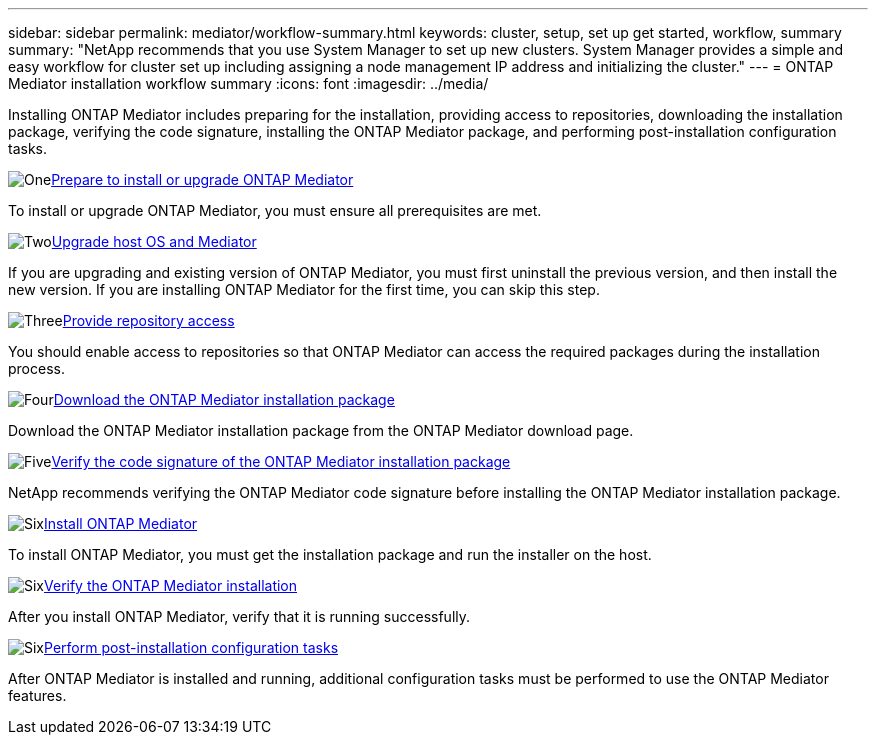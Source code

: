 ---
sidebar: sidebar
permalink: mediator/workflow-summary.html
keywords: cluster, setup, set up get started, workflow, summary
summary: "NetApp recommends that you use System Manager to set up new clusters. System Manager provides a simple and easy workflow for cluster set up including assigning a node management IP address and initializing the cluster."
---
= ONTAP Mediator installation workflow summary
:icons: font
:imagesdir: ../media/

[.lead]
Installing ONTAP Mediator includes preparing for the installation, providing access to repositories, downloading the installation package, verifying the code signature, installing the ONTAP Mediator package, and performing post-installation configuration tasks.

.image:https://raw.githubusercontent.com/NetAppDocs/common/main/media/number-1.png[One]link:index.html[Prepare to install or upgrade ONTAP Mediator]
[role="quick-margin-para"]
To install or upgrade ONTAP Mediator, you must ensure all prerequisites are met.

.image:https://raw.githubusercontent.com/NetAppDocs/common/main/media/number-2.png[Two]link:upgrade-host-os-mediator-task.html[Upgrade host OS and Mediator]
[role="quick-margin-para"]
If you are upgrading and existing version of ONTAP Mediator, you must first uninstall the previous version, and then install the new version. If you are installing ONTAP Mediator for the first time, you can skip this step.

.image:https://raw.githubusercontent.com/NetAppDocs/common/main/media/number-3.png[Three]link:enable-access-repos-task.html[Provide repository access]
[role="quick-margin-para"]
You should enable access to repositories so that ONTAP Mediator can access the required packages during the installation process.

.image:https://raw.githubusercontent.com/NetAppDocs/common/main/media/number-4.png[Four]link:download-install-pkg-task.html[Download the ONTAP Mediator installation package]
[role="quick-margin-para"]
Download the ONTAP Mediator installation package from the ONTAP Mediator download page.

.image:https://raw.githubusercontent.com/NetAppDocs/common/main/media/number-5.png[Five]link:verify-code-signature-task.html[Verify the code signature of the ONTAP Mediator installation package]
[role="quick-margin-para"]
NetApp recommends verifying the ONTAP Mediator code signature before installing the ONTAP Mediator installation package.

.image:https://raw.githubusercontent.com/NetAppDocs/common/main/media/number-6.png[Six]link:install-mediator-pkg-task.html[Install ONTAP Mediator]
[role="quick-margin-para"]
To install ONTAP Mediator, you must get the installation package and run the installer on the host.

.image:https://raw.githubusercontent.com/NetAppDocs/common/main/media/number-7.png[Six]link:verify-install-task.html[Verify the ONTAP Mediator installation]
[role="quick-margin-para"]
After you install ONTAP Mediator, verify that it is running successfully.

.image:https://raw.githubusercontent.com/NetAppDocs/common/main/media/number-7.png[Six]link:post-install-config-concept.html[Perform post-installation configuration tasks]
[role="quick-margin-para"]
After ONTAP Mediator is installed and running, additional configuration tasks must be performed to use the ONTAP Mediator features.


// 2025 March 25, ONTAPDOC 1325